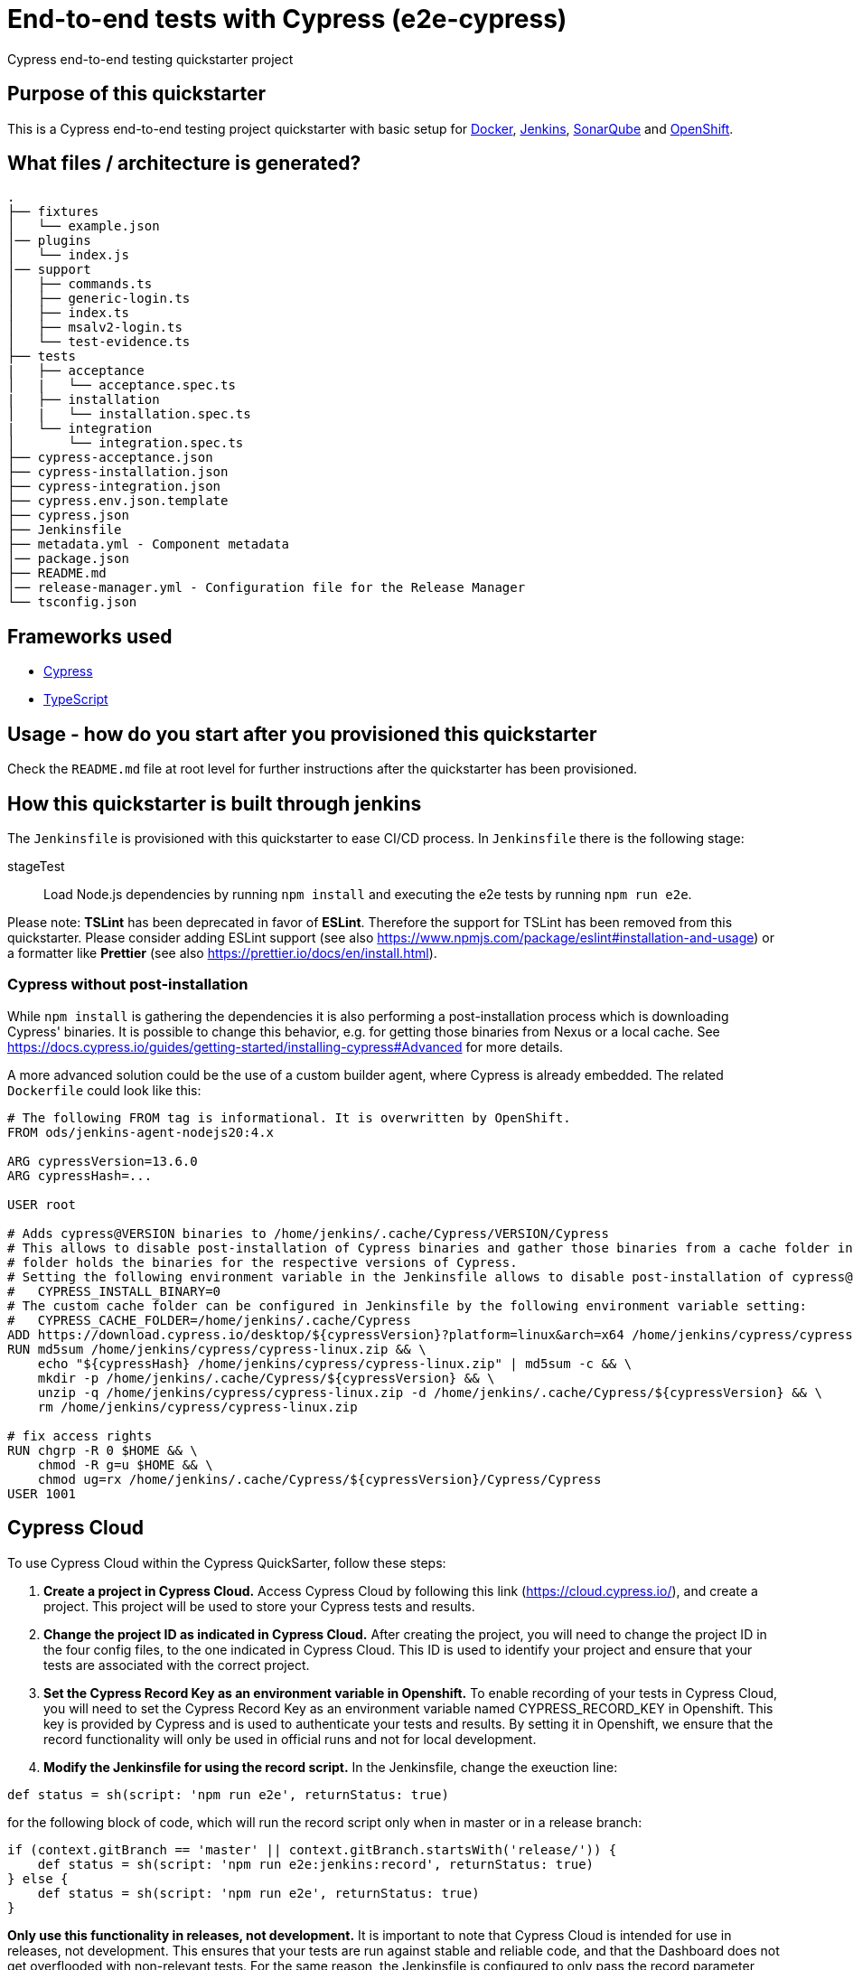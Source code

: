 = End-to-end tests with Cypress (e2e-cypress)

Cypress end-to-end testing quickstarter project

== Purpose of this quickstarter

This is a Cypress end-to-end testing project quickstarter with basic setup for https://www.docker.com/[Docker], https://jenkins.io/[Jenkins], https://www.sonarqube.org/[SonarQube] and https://www.openshift.com/[OpenShift].

== What files / architecture is generated?

----
.
├── fixtures
│   └── example.json
│── plugins
│   └── index.js
│── support
│   ├── commands.ts
│   ├── generic-login.ts
│   ├── index.ts
│   ├── msalv2-login.ts
│   └── test-evidence.ts
├── tests
|   ├── acceptance
│   |   └── acceptance.spec.ts
|   ├── installation
│   |   └── installation.spec.ts
|   └── integration
│       └── integration.spec.ts
├── cypress-acceptance.json
├── cypress-installation.json
├── cypress-integration.json
├── cypress.env.json.template
├── cypress.json
├── Jenkinsfile
├── metadata.yml - Component metadata
│── package.json
├── README.md
│── release-manager.yml - Configuration file for the Release Manager
└── tsconfig.json
----

== Frameworks used

* https://www.cypress.io[Cypress]
* https://www.typescriptlang.org[TypeScript]

== Usage - how do you start after you provisioned this quickstarter

Check the `README.md` file at root level for further instructions after the quickstarter has been provisioned.

== How this quickstarter is built through jenkins

The `Jenkinsfile` is provisioned with this quickstarter to ease CI/CD process. In `Jenkinsfile` there is the following stage:

stageTest:: Load Node.js dependencies by running `npm install` and executing the e2e tests by running `npm run e2e`.

Please note: *TSLint* has been deprecated in favor of *ESLint*. Therefore the support for TSLint has been removed from this quickstarter. Please consider adding ESLint support (see also https://www.npmjs.com/package/eslint#installation-and-usage) or a formatter like *Prettier* (see also https://prettier.io/docs/en/install.html).

=== Cypress without post-installation

While `npm install` is gathering the dependencies it is also performing a post-installation process which is downloading Cypress' binaries. It is possible to change this behavior, e.g. for getting those binaries from Nexus or a local cache. See https://docs.cypress.io/guides/getting-started/installing-cypress#Advanced for more details.

A more advanced solution could be the use of a custom builder agent, where Cypress is already embedded. The related `Dockerfile` could look like this:

[source,docker]
----
# The following FROM tag is informational. It is overwritten by OpenShift.
FROM ods/jenkins-agent-nodejs20:4.x

ARG cypressVersion=13.6.0
ARG cypressHash=...

USER root

# Adds cypress@VERSION binaries to /home/jenkins/.cache/Cypress/VERSION/Cypress
# This allows to disable post-installation of Cypress binaries and gather those binaries from a cache folder instead. The cache
# folder holds the binaries for the respective versions of Cypress.
# Setting the following environment variable in the Jenkinsfile allows to disable post-installation of cypress@...:
#   CYPRESS_INSTALL_BINARY=0
# The custom cache folder can be configured in Jenkinsfile by the following environment variable setting:
#   CYPRESS_CACHE_FOLDER=/home/jenkins/.cache/Cypress
ADD https://download.cypress.io/desktop/${cypressVersion}?platform=linux&arch=x64 /home/jenkins/cypress/cypress-linux.zip
RUN md5sum /home/jenkins/cypress/cypress-linux.zip && \
    echo "${cypressHash} /home/jenkins/cypress/cypress-linux.zip" | md5sum -c && \
    mkdir -p /home/jenkins/.cache/Cypress/${cypressVersion} && \
    unzip -q /home/jenkins/cypress/cypress-linux.zip -d /home/jenkins/.cache/Cypress/${cypressVersion} && \
    rm /home/jenkins/cypress/cypress-linux.zip

# fix access rights
RUN chgrp -R 0 $HOME && \
    chmod -R g=u $HOME && \
    chmod ug=rx /home/jenkins/.cache/Cypress/${cypressVersion}/Cypress/Cypress
USER 1001
----

== Cypress Cloud

To use Cypress Cloud  within the Cypress QuickSarter, follow these steps:

1. **Create a project in Cypress Cloud.** Access Cypress Cloud by following this link (https://cloud.cypress.io/), and create a project. This project will be used to store your Cypress tests and results. 

2. **Change the project ID as indicated in Cypress Cloud.** After creating the project, you will need to change the project ID in the four config files, to the one indicated in Cypress Cloud. This ID is used to identify your project and ensure that your tests are associated with the correct project.

3. **Set the Cypress Record Key as an environment variable in Openshift.** To enable recording of your tests in Cypress Cloud, you will need to set the Cypress Record Key as an environment variable named CYPRESS_RECORD_KEY in Openshift. This key is provided by Cypress and is used to authenticate your tests and results. By setting it in Openshift, we ensure that the record functionality will only be used in official runs and not for local development.

4. **Modify the Jenkinsfile for using the record script.** In the Jenkinsfile, change the exeuction line:
[source,Jenkinsfile]
----
def status = sh(script: 'npm run e2e', returnStatus: true)
----
for the following block of code, which will run the record script only when in master or in a release branch:
[source,Jenkinsfile]
----
if (context.gitBranch == 'master' || context.gitBranch.startsWith('release/')) {
    def status = sh(script: 'npm run e2e:jenkins:record', returnStatus: true)
} else {
    def status = sh(script: 'npm run e2e', returnStatus: true)
}
----

**Only use this functionality in releases, not development.** It is important to note that Cypress Cloud is intended for use in releases, not development. This ensures that your tests are run against stable and reliable code, and that the Dashboard does not get overflooded with non-relevant tests. For the same reason, the Jenkinsfile is configured to only pass the record parameter when running in the master branch, or in a release.

You can find more information about using the Cypress Cloud in the official documentation for Cypress https://docs.cypress.io/guides/cloud/introduction.

== Builder agent used

This quickstarter uses
https://github.com/opendevstack/ods-quickstarters/tree/master/common/jenkins-agents/nodejs20[Node.js 20 builder agent] for Jenkins.

== Known limitations

NA
